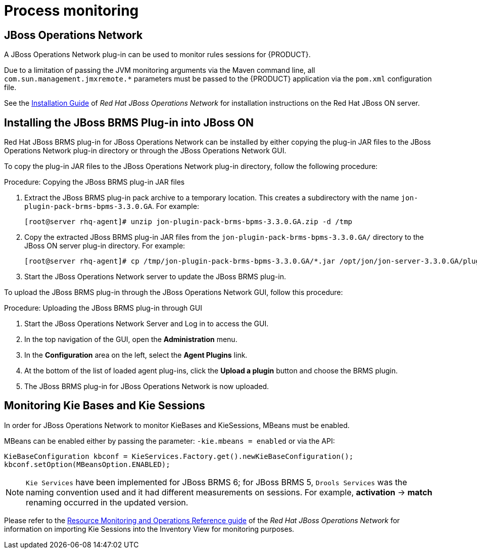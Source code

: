 [id='_chap_process_monitoring']
= Process monitoring

[id='_jboss_operations_network1']
== JBoss Operations Network

A JBoss Operations Network plug-in can be used to monitor rules sessions for {PRODUCT}.

Due to a limitation of passing the JVM monitoring arguments via the Maven command line, all `com.sun.management.jmxremote.*` parameters must be passed to the {PRODUCT} application via the `pom.xml` configuration file.

See the https://access.redhat.com/documentation/en-US/Red_Hat_JBoss_Operations_Network/3.3/html-single/Installation_Guide/index.html[Installation Guide] of _Red Hat JBoss Operations Network_ for installation instructions on the Red Hat JBoss ON server.

[id='_installing_the_jboss_operations_network_plug_in']
== Installing the JBoss BRMS Plug-in into JBoss ON

Red Hat JBoss BRMS plug-in for JBoss Operations Network can be installed by either copying the plug-in JAR files to the JBoss Operations Network plug-in directory or through the JBoss Operations Network GUI.

To copy the plug-in JAR files to the JBoss Operations Network plug-in directory, follow the following procedure:

.Procedure: Copying the JBoss BRMS plug-in JAR files
. Extract the JBoss BRMS plug-in pack archive to a temporary location. This creates a subdirectory with the name `jon-plugin-pack-brms-bpms-3.3.0.GA`. For example:
+
[source]
----
[root@server rhq-agent]# unzip jon-plugin-pack-brms-bpms-3.3.0.GA.zip -d /tmp
----

. Copy the extracted JBoss BRMS plug-in JAR files from the `jon-plugin-pack-brms-bpms-3.3.0.GA/` directory to the JBoss ON server plug-in directory. For example:
+
[source]
----
[root@server rhq-agent]# cp /tmp/jon-plugin-pack-brms-bpms-3.3.0.GA/*.jar /opt/jon/jon-server-3.3.0.GA/plugins
----

. Start the JBoss Operations Network server to update the JBoss BRMS plug-in.

To upload the JBoss BRMS plug-in through the JBoss Operations Network GUI, follow this procedure:

.Procedure: Uploading the JBoss BRMS plug-in through GUI
. Start the JBoss Operations Network Server and Log in to access the GUI.
. In the top navigation of the GUI, open the *Administration* menu.
. In the *Configuration* area on the left, select the *Agent Plugins* link.
. At the bottom of the list of loaded agent plug-ins, click the *Upload a plugin* button and choose the BRMS plugin.
. The JBoss BRMS plug-in for JBoss Operations Network is now uploaded.


[id='_monitoring_knowledge_bases_and_knowledge_sessions1']
== Monitoring Kie Bases and Kie Sessions

In order for JBoss Operations Network to monitor KieBases and KieSessions, MBeans must be enabled.

MBeans can be enabled either by passing the parameter: `-kie.mbeans = enabled` or via the API:

[source]
----
KieBaseConfiguration kbconf = KieServices.Factory.get().newKieBaseConfiguration();
kbconf.setOption(MBeansOption.ENABLED);
----

[NOTE]
====
`Kie Services` have been implemented for JBoss BRMS 6; for JBoss BRMS 5, `Drools Services` was the naming convention used and it had different measurements on sessions. For example, *activation* -> *match* renaming occurred in the updated version.
====

Please refer to the https://access.redhat.com/documentation/en-US/Red_Hat_JBoss_Operations_Network/3.3/html-single/Complete_Resource_Reference/index.html[Resource Monitoring and Operations Reference guide] of the _Red Hat JBoss Operations Network_  for information on importing Kie Sessions into the Inventory View for monitoring purposes.
